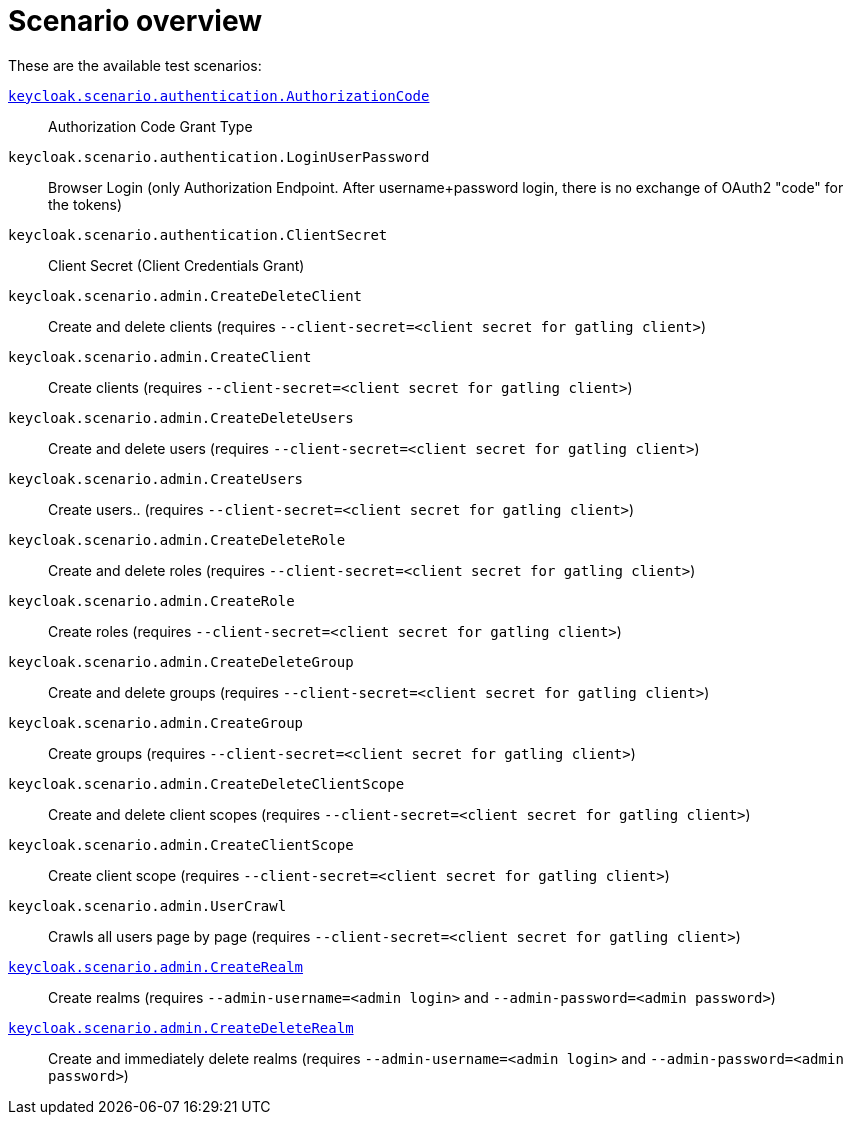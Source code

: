 = Scenario overview

These are the available test scenarios:

xref:scenario/authorization-code.adoc[`keycloak.scenario.authentication.AuthorizationCode`]:: Authorization Code Grant Type

`keycloak.scenario.authentication.LoginUserPassword`:: Browser Login (only Authorization Endpoint.
After username+password login, there is no exchange of OAuth2 "code" for the tokens)

`keycloak.scenario.authentication.ClientSecret`:: Client Secret (Client Credentials Grant)

`keycloak.scenario.admin.CreateDeleteClient`:: Create and delete clients (requires `--client-secret=<client secret for gatling client>`)

`keycloak.scenario.admin.CreateClient`:: Create clients (requires `--client-secret=<client secret for gatling client>`)

`keycloak.scenario.admin.CreateDeleteUsers`:: Create and delete users (requires `--client-secret=<client secret for gatling client>`)

`keycloak.scenario.admin.CreateUsers`:: Create users.. (requires `--client-secret=<client secret for gatling client>`)

`keycloak.scenario.admin.CreateDeleteRole`:: Create and delete roles (requires `--client-secret=<client secret for gatling client>`)

`keycloak.scenario.admin.CreateRole`:: Create roles (requires `--client-secret=<client secret for gatling client>`)

`keycloak.scenario.admin.CreateDeleteGroup`:: Create and delete groups (requires `--client-secret=<client secret for gatling client>`)

`keycloak.scenario.admin.CreateGroup`:: Create groups (requires `--client-secret=<client secret for gatling client>`)

`keycloak.scenario.admin.CreateDeleteClientScope`:: Create and delete client scopes (requires `--client-secret=<client secret for gatling client>`)

`keycloak.scenario.admin.CreateClientScope`:: Create client scope (requires `--client-secret=<client secret for gatling client>`)

`keycloak.scenario.admin.UserCrawl`:: Crawls all users page by page (requires `--client-secret=<client secret for gatling client>`)

xref:scenario/create-realm.adoc[`keycloak.scenario.admin.CreateRealm`]:: Create realms (requires `--admin-username=<admin login>` and `--admin-password=<admin password>`)

xref:scenario/create-realm.adoc[`keycloak.scenario.admin.CreateDeleteRealm`]:: Create and immediately delete realms (requires `--admin-username=<admin login>` and `--admin-password=<admin password>`)

